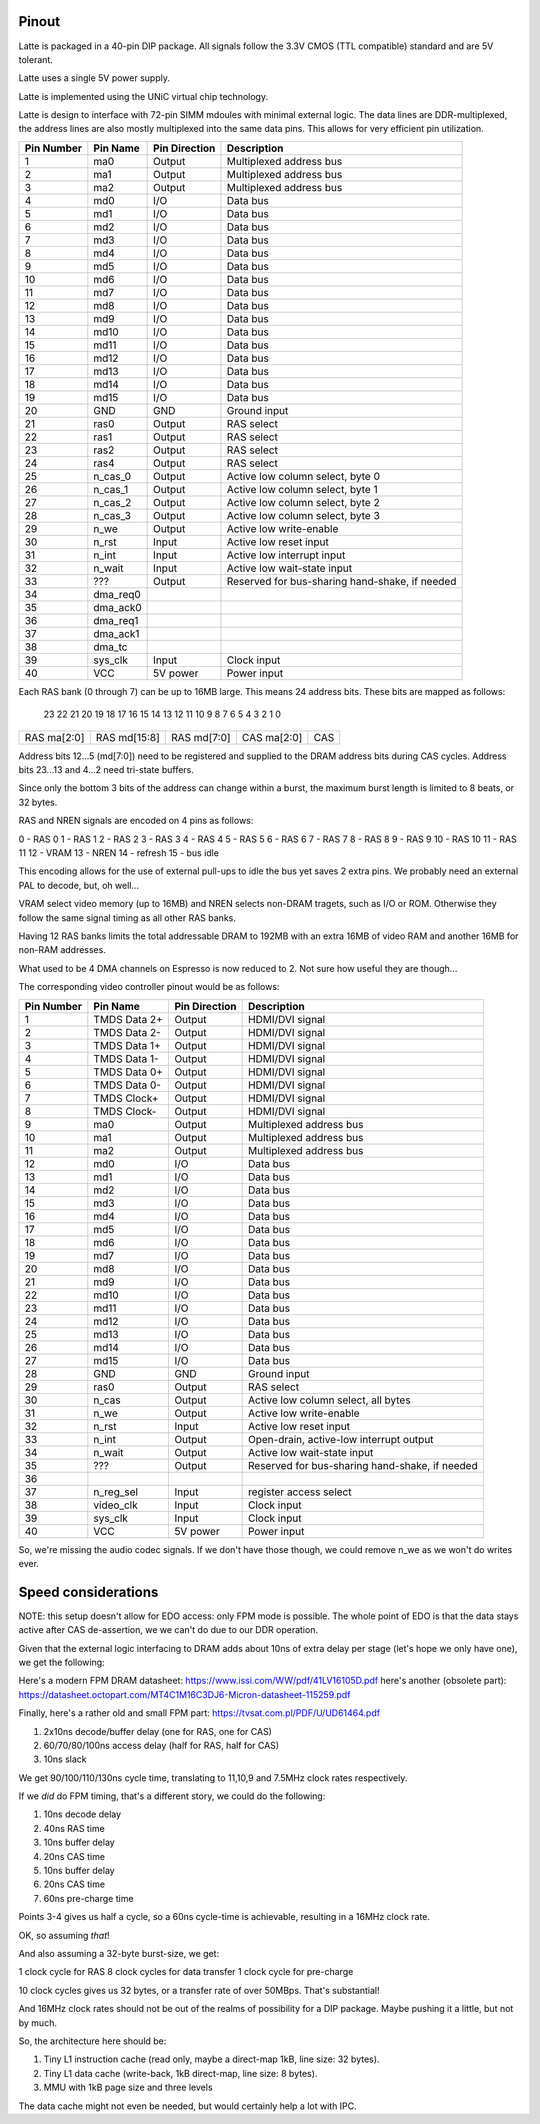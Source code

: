 Pinout
======

Latte is packaged in a 40-pin DIP package. All signals follow the 3.3V CMOS (TTL compatible) standard and are 5V tolerant.

Latte uses a single 5V power supply.

Latte is implemented using the UNiC virtual chip technology.

Latte is design to interface with 72-pin SIMM mdoules with minimal external logic. The data lines are DDR-multiplexed, the address lines are also mostly multiplexed into the same data pins. This allows for very efficient pin utilization.


========== =========== =============== ===========
Pin Number Pin Name    Pin Direction   Description
========== =========== =============== ===========
1          ma0         Output          Multiplexed address bus
2          ma1         Output          Multiplexed address bus
3          ma2         Output          Multiplexed address bus
4          md0         I/O             Data bus
5          md1         I/O             Data bus
6          md2         I/O             Data bus
7          md3         I/O             Data bus
8          md4         I/O             Data bus
9          md5         I/O             Data bus
10         md6         I/O             Data bus
11         md7         I/O             Data bus
12         md8         I/O             Data bus
13         md9         I/O             Data bus
14         md10        I/O             Data bus
15         md11        I/O             Data bus
16         md12        I/O             Data bus
17         md13        I/O             Data bus
18         md14        I/O             Data bus
19         md15        I/O             Data bus
20         GND         GND             Ground input
21         ras0        Output          RAS select
22         ras1        Output          RAS select
23         ras2        Output          RAS select
24         ras4        Output          RAS select
25         n_cas_0     Output          Active low column select, byte 0
26         n_cas_1     Output          Active low column select, byte 1
27         n_cas_2     Output          Active low column select, byte 2
28         n_cas_3     Output          Active low column select, byte 3
29         n_we        Output          Active low write-enable
30         n_rst       Input           Active low reset input
31         n_int       Input           Active low interrupt input
32         n_wait      Input           Active low wait-state input
33         ???         Output          Reserved for bus-sharing hand-shake, if needed
34         dma_req0
35         dma_ack0
36         dma_req1
37         dma_ack1
38         dma_tc
39         sys_clk     Input           Clock input
40         VCC         5V power        Power input
========== =========== =============== ===========

Each RAS bank (0 through 7) can be up to 16MB large. This means 24 address bits. These bits are mapped as follows:

 23  22  21  20  19  18  17  16  15  14  13  12  11  10   9   8   7   6   5   4   3   2   1   0
+---+---+---+---+---+---+---+---+---+---+---+---+---+---+---+---+---+---+---+---+---+---+---+---+
|RAS ma[2:0]|         RAS md[15:8]          |          RAS md[7:0]          |CAS ma[2:0]|  CAS  |
+---+---+---+---+---+---+---+---+---+---+---+---+---+---+---+---+---+---+---+---+---+---+---+---+

Address bits 12...5 (md[7:0]) need to be registered and supplied to the DRAM address bits during
CAS cycles. Address bits 23...13 and 4...2 need tri-state buffers.

Since only the bottom 3 bits of the address can change within a burst, the maximum burst length is
limited to 8 beats, or 32 bytes.

RAS and NREN signals are encoded on 4 pins as follows:

0 - RAS 0
1 - RAS 1
2 - RAS 2
3 - RAS 3
4 - RAS 4
5 - RAS 5
6 - RAS 6
7 - RAS 7
8 - RAS 8
9 - RAS 9
10 - RAS 10
11 - RAS 11
12 - VRAM
13 - NREN
14 - refresh
15 - bus idle

This encoding allows for the use of external pull-ups to idle the bus yet saves 2 extra pins. We probably need an external PAL to decode, but, oh well...

VRAM select video memory (up to 16MB) and NREN selects non-DRAM tragets, such as I/O or ROM. Otherwise they follow the same signal timing as all other RAS banks.

Having 12 RAS banks limits the total addressable DRAM to 192MB with an extra 16MB of video RAM and another 16MB for non-RAM addresses.

What used to be 4 DMA channels on Espresso is now reduced to 2. Not sure how useful they are though...

The corresponding video controller pinout would be as follows:

========== ================ =============== ===========
Pin Number Pin Name         Pin Direction   Description
========== ================ =============== ===========
1          TMDS Data 2+     Output          HDMI/DVI signal
2          TMDS Data 2-     Output          HDMI/DVI signal
3          TMDS Data 1+     Output          HDMI/DVI signal
4          TMDS Data 1-     Output          HDMI/DVI signal
5          TMDS Data 0+     Output          HDMI/DVI signal
6          TMDS Data 0-     Output          HDMI/DVI signal
7          TMDS Clock+      Output          HDMI/DVI signal
8          TMDS Clock-      Output          HDMI/DVI signal
9          ma0              Output          Multiplexed address bus
10         ma1              Output          Multiplexed address bus
11         ma2              Output          Multiplexed address bus
12         md0              I/O             Data bus
13         md1              I/O             Data bus
14         md2              I/O             Data bus
15         md3              I/O             Data bus
16         md4              I/O             Data bus
17         md5              I/O             Data bus
18         md6              I/O             Data bus
19         md7              I/O             Data bus
20         md8              I/O             Data bus
21         md9              I/O             Data bus
22         md10             I/O             Data bus
23         md11             I/O             Data bus
24         md12             I/O             Data bus
25         md13             I/O             Data bus
26         md14             I/O             Data bus
27         md15             I/O             Data bus
28         GND              GND             Ground input
29         ras0             Output          RAS select
30         n_cas            Output          Active low column select, all bytes
31         n_we             Output          Active low write-enable
32         n_rst            Input           Active low reset input
33         n_int            Output          Open-drain, active-low interrupt output
34         n_wait           Output          Active low wait-state input
35         ???              Output          Reserved for bus-sharing hand-shake, if needed
36
37         n_reg_sel        Input           register access select
38         video_clk        Input           Clock input
39         sys_clk          Input           Clock input
40         VCC              5V power        Power input
========== ================ =============== ===========

So, we're missing the audio codec signals. If we don't have those though, we could remove n_we as we won't do writes ever.

Speed considerations
====================

NOTE: this setup doesn't allow for EDO access: only FPM mode is possible. The whole point of EDO is that the data stays active after CAS de-assertion, we we can't do due to our DDR operation.

Given that the external logic interfacing to DRAM adds about 10ns of extra delay per stage (let's hope we only have one), we get the following:

Here's a modern FPM DRAM datasheet: https://www.issi.com/WW/pdf/41LV16105D.pdf here's another (obsolete part): https://datasheet.octopart.com/MT4C1M16C3DJ6-Micron-datasheet-115259.pdf

Finally, here's a rather old and small FPM part: https://tvsat.com.pl/PDF/U/UD61464.pdf

1. 2x10ns decode/buffer delay (one for RAS, one for CAS)
2. 60/70/80/100ns access delay (half for RAS, half for CAS)
3. 10ns slack

We get 90/100/110/130ns cycle time, translating to 11,10,9 and 7.5MHz clock rates respectively.

If we *did* do FPM timing, that's a different story, we could do the following:

1. 10ns decode delay
2. 40ns RAS time
3. 10ns buffer delay
4. 20ns CAS time
5. 10ns buffer delay
6. 20ns CAS time
7. 60ns pre-charge time

Points 3-4 gives us half a cycle, so a 60ns cycle-time is achievable, resulting in a 16MHz clock rate.

OK, so assuming *that*!

And also assuming a 32-byte burst-size, we get:

1 clock cycle for RAS
8 clock cycles for data transfer
1 clock cycle for pre-charge

10 clock cycles gives us 32 bytes, or a transfer rate of over 50MBps. That's substantial!

And 16MHz clock rates should not be out of the realms of possibility for a DIP package. Maybe pushing it a little, but not by much.

So, the architecture here should be:

1. Tiny L1 instruction cache (read only, maybe a direct-map 1kB, line size: 32 bytes).
2. Tiny L1 data cache (write-back, 1kB direct-map, line size: 8 bytes).
3. MMU with 1kB page size and three levels

The data cache might not even be needed, but would certainly help a lot with IPC.